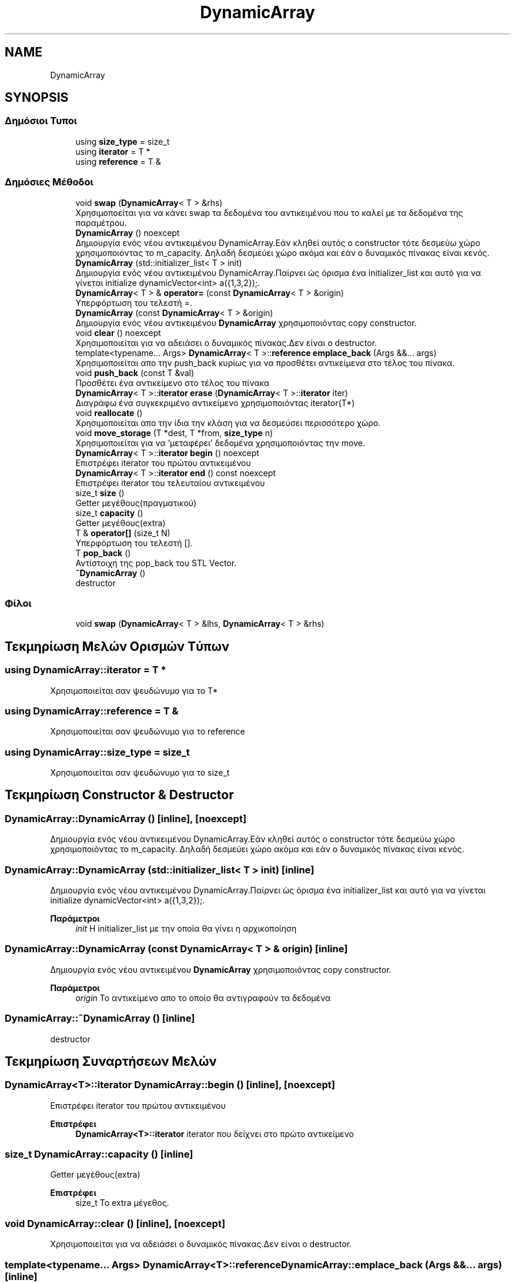 .TH "DynamicArray" 3 "Παρ 05 Ιουν 2020" "Version Alpha" "My Project" \" -*- nroff -*-
.ad l
.nh
.SH NAME
DynamicArray
.SH SYNOPSIS
.br
.PP
.SS "Δημόσιοι Τυποι"

.in +1c
.ti -1c
.RI "using \fBsize_type\fP = size_t"
.br
.ti -1c
.RI "using \fBiterator\fP = T *"
.br
.ti -1c
.RI "using \fBreference\fP = T &"
.br
.in -1c
.SS "Δημόσιες Μέθοδοι"

.in +1c
.ti -1c
.RI "void \fBswap\fP (\fBDynamicArray\fP< T > &rhs)"
.br
.RI "Χρησιμοποείται για να κάνει swap τα δεδομένα του αντικειμένου που το καλεί με τα δεδομένα της παραμέτρου\&. "
.ti -1c
.RI "\fBDynamicArray\fP () noexcept"
.br
.RI "Δημιουργία ενός νέου αντικειμένου DynamicArray\&.Εάν κληθεί αυτός ο constructor τότε δεσμεύω χώρο χρησιμοποιόντας το m_capacity\&. Δηλαδή δεσμεύει χώρο ακόμα και εάν ο δυναμικός πίνακας είναι κενός\&. "
.ti -1c
.RI "\fBDynamicArray\fP (std::initializer_list< T > init)"
.br
.RI "Δημιουργία ενός νέου αντικειμένου DynamicArray\&.Παίρνει ώς όρισμα ένα initializer_list και αυτό για να γίνεται initialize dynamicVector<int> a({1,3,2});\&. "
.ti -1c
.RI "\fBDynamicArray\fP< T > & \fBoperator=\fP (const \fBDynamicArray\fP< T > &origin)"
.br
.RI "Υπερφόρτωση του τελεστή =\&. "
.ti -1c
.RI "\fBDynamicArray\fP (const \fBDynamicArray\fP< T > &origin)"
.br
.RI "Δημιουργία ενός νέου αντικειμένου \fBDynamicArray\fP χρησιμοποιόντας copy constructor\&. "
.ti -1c
.RI "void \fBclear\fP () noexcept"
.br
.RI "Χρησιμοποιείται για να αδειάσει ο δυναμικός πίνακας\&.Δεν είναι ο destructor\&. "
.ti -1c
.RI "template<typename\&.\&.\&. Args> \fBDynamicArray\fP< T >::\fBreference\fP \fBemplace_back\fP (Args &&\&.\&.\&. args)"
.br
.RI "Χρησιμοποιείται απο την push_back κυρίως για να προσθέτει αντικείμενα στο τέλος του πίνακα\&. "
.ti -1c
.RI "void \fBpush_back\fP (const T &val)"
.br
.RI "Προσθέτει ένα αντικείμενο στο τέλος του πίνακα "
.ti -1c
.RI "\fBDynamicArray\fP< T >::\fBiterator\fP \fBerase\fP (\fBDynamicArray\fP< T >::\fBiterator\fP iter)"
.br
.RI "Διαγράφω ένα συγκεκριμένο αντικείμενο χρησιμοποιόντας iterator(T*) "
.ti -1c
.RI "void \fBreallocate\fP ()"
.br
.RI "Χρησιμοποιείται απο την ίδια την κλάση για να δεσμεύσει περισσότερο χώρο\&. "
.ti -1c
.RI "void \fBmove_storage\fP (T *dest, T *from, \fBsize_type\fP n)"
.br
.RI "Χρησιμοποιείται για να 'μεταφέρει' δεδομένα χρησιμοποιόντας την move\&. "
.ti -1c
.RI "\fBDynamicArray\fP< T >::\fBiterator\fP \fBbegin\fP () noexcept"
.br
.RI "Επιστρέφει iterator του πρώτου αντικειμένου "
.ti -1c
.RI "\fBDynamicArray\fP< T >::\fBiterator\fP \fBend\fP () const noexcept"
.br
.RI "Επιστρέφει iterator του τελευταίου αντικειμένου "
.ti -1c
.RI "size_t \fBsize\fP ()"
.br
.RI "Getter μεγέθους(πραγματικού) "
.ti -1c
.RI "size_t \fBcapacity\fP ()"
.br
.RI "Getter μεγέθους(extra) "
.ti -1c
.RI "T & \fBoperator[]\fP (size_t N)"
.br
.RI "Υπερφόρτωση του τελεστή []\&. "
.ti -1c
.RI "T \fBpop_back\fP ()"
.br
.RI "Αντίστοιχη της pop_back του STL Vector\&. "
.ti -1c
.RI "\fB~DynamicArray\fP ()"
.br
.RI "destructor "
.in -1c
.SS "Φίλοι"

.in +1c
.ti -1c
.RI "void \fBswap\fP (\fBDynamicArray\fP< T > &lhs, \fBDynamicArray\fP< T > &rhs)"
.br
.in -1c
.SH "Τεκμηρίωση Μελών Ορισμών Τύπων"
.PP 
.SS "using \fBDynamicArray::iterator\fP =  T *"
Χρησιμοποιείται σαν ψευδώνυμο για το T* 
.SS "using \fBDynamicArray::reference\fP =  T &"
Χρησιμοποιείται σαν ψευδώνυμο για το reference 
.SS "using \fBDynamicArray::size_type\fP =  size_t"
Χρησιμοποιείται σαν ψευδώνυμο για το size_t 
.SH "Τεκμηρίωση Constructor & Destructor"
.PP 
.SS "DynamicArray::DynamicArray ()\fC [inline]\fP, \fC [noexcept]\fP"

.PP
Δημιουργία ενός νέου αντικειμένου DynamicArray\&.Εάν κληθεί αυτός ο constructor τότε δεσμεύω χώρο χρησιμοποιόντας το m_capacity\&. Δηλαδή δεσμεύει χώρο ακόμα και εάν ο δυναμικός πίνακας είναι κενός\&. 
.SS "DynamicArray::DynamicArray (std::initializer_list< T > init)\fC [inline]\fP"

.PP
Δημιουργία ενός νέου αντικειμένου DynamicArray\&.Παίρνει ώς όρισμα ένα initializer_list και αυτό για να γίνεται initialize dynamicVector<int> a({1,3,2});\&. 
.PP
\fBΠαράμετροι\fP
.RS 4
\fIinit\fP Η initializer_list με την οποία θα γίνει η αρχικοποίηση 
.RE
.PP

.SS "DynamicArray::DynamicArray (const \fBDynamicArray\fP< T > & origin)\fC [inline]\fP"

.PP
Δημιουργία ενός νέου αντικειμένου \fBDynamicArray\fP χρησιμοποιόντας copy constructor\&. 
.PP
\fBΠαράμετροι\fP
.RS 4
\fIorigin\fP Το αντικείμενο απο το οποίο θα αντιγραφούν τα δεδομένα 
.RE
.PP

.SS "DynamicArray::~DynamicArray ()\fC [inline]\fP"

.PP
destructor 
.SH "Τεκμηρίωση Συναρτήσεων Μελών"
.PP 
.SS "\fBDynamicArray\fP<T>::\fBiterator\fP DynamicArray::begin ()\fC [inline]\fP, \fC [noexcept]\fP"

.PP
Επιστρέφει iterator του πρώτου αντικειμένου 
.PP
\fBΕπιστρέφει\fP
.RS 4
\fBDynamicArray<T>::iterator\fP iterator που δείχνει στο πρώτο αντικείμενο 
.RE
.PP

.SS "size_t DynamicArray::capacity ()\fC [inline]\fP"

.PP
Getter μεγέθους(extra) 
.PP
\fBΕπιστρέφει\fP
.RS 4
size_t Το extra μέγεθος\&. 
.RE
.PP

.SS "void DynamicArray::clear ()\fC [inline]\fP, \fC [noexcept]\fP"

.PP
Χρησιμοποιείται για να αδειάσει ο δυναμικός πίνακας\&.Δεν είναι ο destructor\&. 
.SS "template<typename\&.\&.\&. Args> \fBDynamicArray\fP<T>::\fBreference\fP DynamicArray::emplace_back (Args &&\&.\&.\&. args)\fC [inline]\fP"

.PP
Χρησιμοποιείται απο την push_back κυρίως για να προσθέτει αντικείμενα στο τέλος του πίνακα\&. 
.PP
\fBΠαράμετροι Προτύπου\fP
.RS 4
\fIArgs\fP Ο τύπος των αντικειμένων που θα προστεθεί 
.RE
.PP
\fBΠαράμετροι\fP
.RS 4
\fIargs\fP Αναφορά στα αντικείμενα που θα προστεθούν 
.RE
.PP
\fBΕπιστρέφει\fP
.RS 4
\fBDynamicArray<T>::reference\fP Επιστρέφει αναφορά στον πίνακα 
.RE
.PP

.SS "\fBDynamicArray\fP<T>::\fBiterator\fP DynamicArray::end () const\fC [inline]\fP, \fC [noexcept]\fP"

.PP
Επιστρέφει iterator του τελευταίου αντικειμένου 
.PP
\fBΕπιστρέφει\fP
.RS 4
\fBDynamicArray<T>::iterator\fP iterator που δείχνει στο τελευταίο αντικείμενο 
.RE
.PP

.SS "\fBDynamicArray\fP<T>::\fBiterator\fP DynamicArray::erase (\fBDynamicArray\fP< T >::\fBiterator\fP iter)\fC [inline]\fP"

.PP
Διαγράφω ένα συγκεκριμένο αντικείμενο χρησιμοποιόντας iterator(T*) 
.PP
\fBΠαράμετροι\fP
.RS 4
\fIiter\fP Ο iterator που θα χρησιμοποιηθεί για να διαγραφεί το αντικείμενο απο τον πίνακα\&. 
.RE
.PP
\fBΕπιστρέφει\fP
.RS 4
\fBDynamicArray<T>::iterator\fP Επιστρέφει iterator όπως ακριβώς γίνεται και στον vector της STL 
.RE
.PP

.SS "void DynamicArray::move_storage (T * dest, T * from, \fBsize_type\fP n)\fC [inline]\fP"

.PP
Χρησιμοποιείται για να 'μεταφέρει' δεδομένα χρησιμοποιόντας την move\&. 
.PP
\fBΠαράμετροι\fP
.RS 4
\fIdest\fP Διεύθυνση προορισμόυ 
.br
\fIfrom\fP Διεύθυνση πηγής 
.br
\fIn\fP Πλήθος/Μέγεθος 
.RE
.PP

.SS "\fBDynamicArray\fP<T>& DynamicArray::operator= (const \fBDynamicArray\fP< T > & origin)\fC [inline]\fP"

.PP
Υπερφόρτωση του τελεστή =\&. 
.PP
\fBΠαράμετροι\fP
.RS 4
\fIorigin\fP Το αντικείμενο με το οποίο θα γίνει η υπερφόρτωση 
.RE
.PP
\fBΕπιστρέφει\fP
.RS 4
DynamicArray<T>& 
.RE
.PP

.SS "T& DynamicArray::operator[] (size_t N)\fC [inline]\fP"

.PP
Υπερφόρτωση του τελεστή []\&. 
.PP
\fBΠαράμετροι\fP
.RS 4
\fIN\fP Ο αριθμός/index του αντικειμένου που θέλουμε να πάρουμε 
.RE
.PP
\fBΕπιστρέφει\fP
.RS 4
T& Το αντικείμενο που βρίσκεται στο συγκεκριμένο index 
.RE
.PP

.SS "T DynamicArray::pop_back ()\fC [inline]\fP"

.PP
Αντίστοιχη της pop_back του STL Vector\&. 
.PP
\fBΕπιστρέφει\fP
.RS 4
T Το αντικείμενο που έγινε pop 
.RE
.PP

.SS "void DynamicArray::push_back (const T & val)\fC [inline]\fP"

.PP
Προσθέτει ένα αντικείμενο στο τέλος του πίνακα 
.PP
\fBΠαράμετροι\fP
.RS 4
\fIval\fP Το αντικείμενο που θέλουμε να προστεθεί\&. 
.RE
.PP

.SS "void DynamicArray::reallocate ()\fC [inline]\fP"

.PP
Χρησιμοποιείται απο την ίδια την κλάση για να δεσμεύσει περισσότερο χώρο\&. 
.SS "size_t DynamicArray::size ()\fC [inline]\fP"

.PP
Getter μεγέθους(πραγματικού) 
.PP
\fBΕπιστρέφει\fP
.RS 4
size_t Το πραγματικό μέγεθος 
.RE
.PP

.SS "void DynamicArray::swap (\fBDynamicArray\fP< T > & rhs)\fC [inline]\fP"

.PP
Χρησιμοποείται για να κάνει swap τα δεδομένα του αντικειμένου που το καλεί με τα δεδομένα της παραμέτρου\&. 
.PP
\fBΠαράμετροι\fP
.RS 4
\fIrhs\fP Ο δυναμικός πίνακας με τον οποίον θα κάνει swap 
.RE
.PP


.SH "Συγραφέας"
.PP 
Δημιουργήθηκε αυτόματα από το Doxygen για My Project από τον πηγαίο κώδικα\&.
